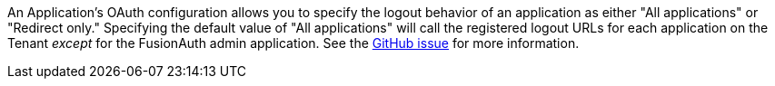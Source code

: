An Application's OAuth configuration allows you to specify the logout behavior of an application as either "All applications" or "Redirect only." Specifying the default value of "All applications" will call the registered logout URLs for each application on the Tenant _except_ for the FusionAuth admin application. See the https://github.com/FusionAuth/fusionauth-issues/issues/1699[GitHub issue] for more information.